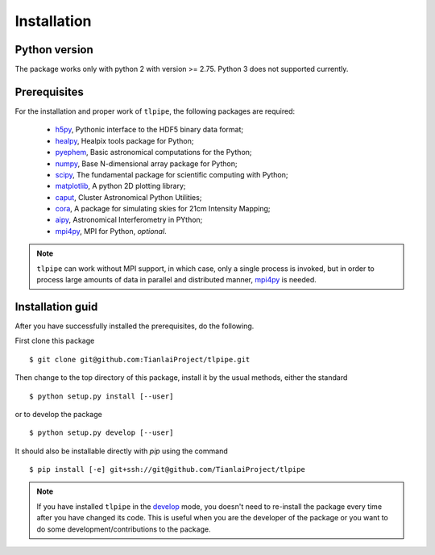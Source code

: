Installation
============

Python version
--------------
The package works only with python 2 with version >= 2.75. Python 3 does not
supported currently.

Prerequisites
-------------

For the installation and proper work of ``tlpipe``, the following packages are
required:

    * h5py_\ , Pythonic interface to the HDF5 binary data format;
    * healpy_\ , Healpix tools package for Python;
    * pyephem_\ , Basic astronomical computations for the Python;
    * numpy_\ , Base N-dimensional array package for Python;
    * scipy_\ , The fundamental package for scientific computing with Python;
    * matplotlib_\ , A python 2D plotting library;
    * caput_\ , Cluster Astronomical Python Utilities;
    * cora_\ , A package for simulating skies for 21cm Intensity Mapping;
    * aipy_\, Astronomical Interferometry in PYthon;
    * mpi4py_\ , MPI for Python, *optional*.

.. note:: ``tlpipe`` can work without MPI support, in which case, only a single
   process is invoked, but in order to process large amounts of data in parallel
   and distributed manner, mpi4py_ is needed.

Installation guid
-----------------

After you have successfully installed the prerequisites, do the following.

First clone this package ::

    $ git clone git@github.com:TianlaiProject/tlpipe.git

Then change to the top directory of this package, install it by the usual
methods, either the standard ::

    $ python setup.py install [--user]

or to develop the package ::

    $ python setup.py develop [--user]

It should also be installable directly with `pip` using the command ::

    $ pip install [-e] git+ssh://git@github.com/TianlaiProject/tlpipe

.. note:: If you have installed ``tlpipe`` in the
   `develop <http://setuptools.readthedocs.io/en/latest/setuptools.html#development-mode>`_
   mode, you doesn't need to re-install the package every time after you have
   changed its code. This is useful when you are the developer of the package
   or you want to do some development/contributions to the package.



.. _GitHub: https://github.com/KeepSafe/aiohttp
.. _h5py: http:/www.h5py.org/
.. _healpy: https://pypi.python.org/pypi/healpy
.. _pyephem: http://rhodesmill.org/pyephem/
.. _numpy: http://www.numpy.org/
.. _scipy: https://www.scipy.org
.. _caput: https://github.com/zuoshifan/caput/tree/zuo/develop
.. _cora: https://github.com/zuoshifan/cora
.. _aipy: https://github.com/zuoshifan/aipy/tree/zuo/develop
.. _mpi4py: http://mpi4py.readthedocs.io/en/stable/
.. _matplotlib: http://matplotlib.org
.. _Freenode: http://freenode.net